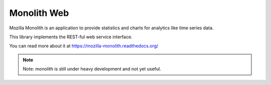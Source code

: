 Monolith Web
============

Mozilla Monolith is an application to provide statistics and charts for
analytics like time series data.

This library implements the REST-ful web service interface.

You can read more about it at https://mozilla-monolith.readthedocs.org/

.. note::

    Note: monolith is still under heavy development and not yet useful.
